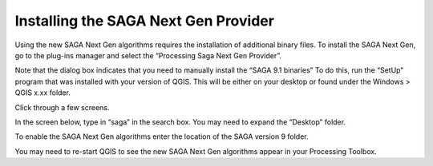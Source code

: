 =====================================
Installing the SAGA Next Gen Provider
=====================================

Using the new SAGA Next Gen algorithms requires the installation of additional binary files. To install the SAGA Next Gen, go to the plug-ins manager and select the “Processing Saga Next Gen Provider”.

.. image:: img/saga_ng_1.jpg
  :align: center

Note that the dialog box indicates that you need to manually install the “SAGA 9.1 binaries” To do this, run the “SetUp” program that was installed with your version of QGIS. This will be either on your desktop or found under the Windows > QGIS x.xx folder.

.. image:: img/saga_ng_2.jpg
  :align: center

Click through a few screens.

.. image:: img/saga_ng_3.jpg
  :align: center

.. image:: img/saga_ng_4.jpg
  :align: center

.. image:: img/saga_ng_5.jpg
  :align: center

In the screen below, type in “saga” in the search box. You may need to expand the “Desktop” folder.

.. image:: img/saga_ng_6.jpg
  :align: center

To enable the SAGA Next Gen algorithms enter the location of the SAGA version 9 folder.

.. image:: img/OTB_3.jpg
  :align: center

You may need to re-start QGIS to see the new SAGA Next Gen algorithms appear in your Processing Toolbox.
